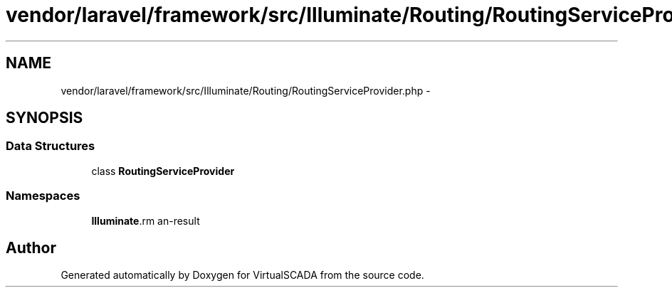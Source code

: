 .TH "vendor/laravel/framework/src/Illuminate/Routing/RoutingServiceProvider.php" 3 "Tue Apr 14 2015" "Version 1.0" "VirtualSCADA" \" -*- nroff -*-
.ad l
.nh
.SH NAME
vendor/laravel/framework/src/Illuminate/Routing/RoutingServiceProvider.php \- 
.SH SYNOPSIS
.br
.PP
.SS "Data Structures"

.in +1c
.ti -1c
.RI "class \fBRoutingServiceProvider\fP"
.br
.in -1c
.SS "Namespaces"

.in +1c
.ti -1c
.RI " \fBIlluminate\\Routing\fP"
.br
.in -1c
.SH "Author"
.PP 
Generated automatically by Doxygen for VirtualSCADA from the source code\&.
